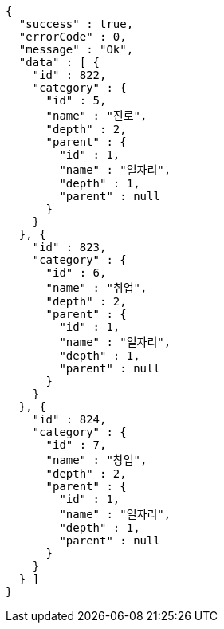 [source,options="nowrap"]
----
{
  "success" : true,
  "errorCode" : 0,
  "message" : "Ok",
  "data" : [ {
    "id" : 822,
    "category" : {
      "id" : 5,
      "name" : "진로",
      "depth" : 2,
      "parent" : {
        "id" : 1,
        "name" : "일자리",
        "depth" : 1,
        "parent" : null
      }
    }
  }, {
    "id" : 823,
    "category" : {
      "id" : 6,
      "name" : "취업",
      "depth" : 2,
      "parent" : {
        "id" : 1,
        "name" : "일자리",
        "depth" : 1,
        "parent" : null
      }
    }
  }, {
    "id" : 824,
    "category" : {
      "id" : 7,
      "name" : "창업",
      "depth" : 2,
      "parent" : {
        "id" : 1,
        "name" : "일자리",
        "depth" : 1,
        "parent" : null
      }
    }
  } ]
}
----